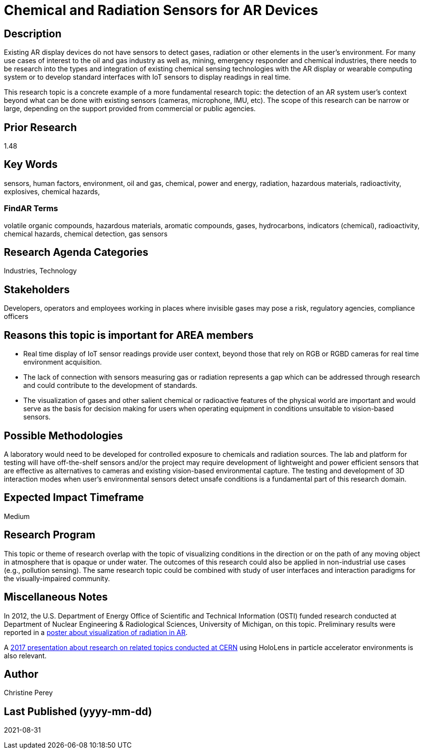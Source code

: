
[[ra-Ioil5-sensors]]

# Chemical and Radiation Sensors for AR Devices

## Description
Existing AR display devices do not have sensors to detect gases, radiation or other elements in the user's environment. For many use cases of interest to the oil and gas industry as well as, mining, emergency responder and chemical industries, there needs to be research into the types and integration of existing chemical sensing technologies with the AR display or wearable computing system or to develop standard interfaces with IoT sensors to display readings in real time.

This research topic is a concrete example of a more fundamental research topic: the detection of an AR system user's context beyond what can be done with existing sensors (cameras, microphone, IMU, etc). The scope of this research can be narrow or large, depending on the support provided from commercial or public agencies.

## Prior Research
1.48

## Key Words
sensors, human factors, environment, oil and gas, chemical, power and energy, radiation, hazardous materials, radioactivity, explosives, chemical hazards,

### FindAR Terms
volatile organic compounds, hazardous materials, aromatic compounds, gases, hydrocarbons, indicators (chemical), radioactivity, chemical hazards, chemical detection, gas sensors

## Research Agenda Categories
Industries, Technology

## Stakeholders
Developers, operators and employees working in places where invisible gases may pose a risk, regulatory agencies, compliance officers

## Reasons this topic is important for AREA members
- Real time display of IoT sensor readings provide user context, beyond those that rely on RGB or RGBD cameras for real time environment acquisition.
- The lack of connection with sensors measuring gas or radiation represents a gap which can be addressed through research and could contribute to the development of standards.
- The visualization of gases and other salient chemical or radioactive features of the physical world are important and would serve as the basis for decision making for users when operating equipment in conditions unsuitable to vision-based sensors.

## Possible Methodologies
A laboratory would need to be developed for controlled exposure to chemicals and radiation sources. The lab and platform for testing will have off-the-shelf sensors and/or the project may require development of lightweight and power efficient sensors that are effective as alternatives to cameras and existing vision-based environmental capture. The testing and development of 3D interaction modes when user's environmental sensors detect unsafe conditions is a fundamental part of this research domain.

## Expected Impact Timeframe
Medium

## Research Program
This topic or theme of research overlap with the topic of visualizing conditions in the direction or on the path of any moving object in atmosphere that is opaque or under water. The outcomes of this research could also be applied in non-industrial use cases (e.g., pollution sensing). The same research topic could be combined with study of user interfaces and interaction paradigms for the visually-impaired community.

## Miscellaneous Notes
In 2012, the U.S. Department of Energy Office of Scientific and Technical Information (OSTI) funded research conducted at Department of Nuclear Engineering & Radiological Sciences, University of Michigan, on this topic. Preliminary results were reported in a https://www.osti.gov/servlets/purl/1405263[poster about visualization of radiation in AR].

A https://indico.cern.ch/event/717796/contributions/2949592/attachments/1715219/2766824/PresentationGoriniSchool_MeasurementsForRobotics.pdf[2017 presentation about research on related topics conducted at CERN] using HoloLens in particle accelerator environments is also relevant.

## Author
Christine Perey

## Last Published (yyyy-mm-dd)
2021-08-31
